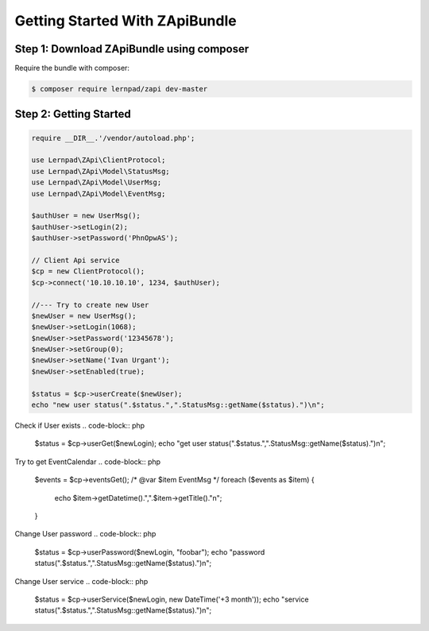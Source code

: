 Getting Started With ZApiBundle
====================================================

Step 1: Download ZApiBundle using composer
~~~~~~~~~~~~~~~~~~~~~~~~~~~~~~~~~~~~~~~~~~~~~

Require the bundle with composer:

.. code-block:: bash

    $ composer require lernpad/zapi dev-master

Step 2: Getting Started
~~~~~~~~~~~~~~~~~~~~~~~~~~~~~~~~~~~~~~~~~~~~~

.. code-block:: php

    require __DIR__.'/vendor/autoload.php';

    use Lernpad\ZApi\ClientProtocol;
    use Lernpad\ZApi\Model\StatusMsg;
    use Lernpad\ZApi\Model\UserMsg;
    use Lernpad\ZApi\Model\EventMsg;

    $authUser = new UserMsg();
    $authUser->setLogin(2);
    $authUser->setPassword('PhnOpwAS');

    // Client Api service
    $cp = new ClientProtocol();
    $cp->connect('10.10.10.10', 1234, $authUser);

    //--- Try to create new User
    $newUser = new UserMsg();
    $newUser->setLogin(1068);
    $newUser->setPassword('12345678');
    $newUser->setGroup(0);
    $newUser->setName('Ivan Urgant');
    $newUser->setEnabled(true);

    $status = $cp->userCreate($newUser);
    echo "new user status(".$status.",".StatusMsg::getName($status).")\n";

Check if User exists
.. code-block:: php

    $status = $cp->userGet($newLogin);
    echo "get user status(".$status.",".StatusMsg::getName($status).")\n";

Try to get EventCalendar
.. code-block:: php

    $events = $cp->eventsGet();
    /* @var $item EventMsg */
    foreach ($events as $item) {
        echo $item->getDatetime().",".$item->getTitle()."\n";
    }

Change User password
.. code-block:: php

    $status = $cp->userPassword($newLogin, "foobar");
    echo "password status(".$status.",".StatusMsg::getName($status).")\n";

Change User service
.. code-block:: php

    $status = $cp->userService($newLogin, new \DateTime('+3 month'));
    echo "service status(".$status.",".StatusMsg::getName($status).")\n";